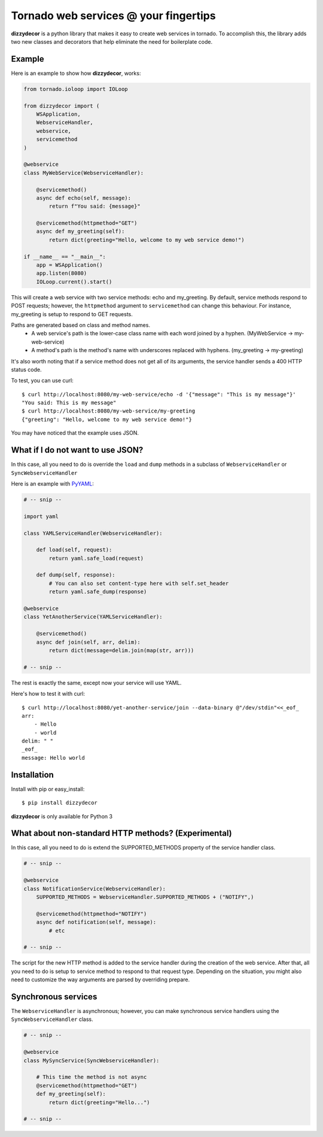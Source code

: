 Tornado web services @ your fingertips
===============================================================================

**dizzydecor** is a python library that makes it easy to create web services 
in tornado. To accomplish this, the library adds two new classes and decorators 
that help eliminate the need for boilerplate code. 

Example
----------------------------------------------------------------------------

Here is an example to show how **dizzydecor**, works:

.. code:: python

    from tornado.ioloop import IOLoop

    from dizzydecor import (
        WSApplication,
        WebserviceHandler,
        webservice,
        servicemethod
    )
    
    @webservice
    class MyWebService(WebserviceHandler):
        
        @servicemethod()
        async def echo(self, message):
            return f"You said: {message}"
            
        @servicemethod(httpmethod="GET")
        async def my_greeting(self):
            return dict(greeting="Hello, welcome to my web service demo!")
            
    if __name__ == "__main__":
        app = WSApplication()
        app.listen(8080)
        IOLoop.current().start()
    
This will create a web service with two service methods: echo and my_greeting.
By default, service methods respond to POST requests; however, the ``httpmethod``
argument to ``servicemethod`` can change this behaviour. For instance, 
my_greeting is setup to respond to GET requests.

Paths are generated based on class and method names. 
    - A web service's path is the lower-case class name with each word joined by a hyphen. (MyWebService -> my-web-service)
    - A method's path is the method's name with underscores replaced with hyphens. (my_greeting -> my-greeting)

It's also worth noting that if a service method does not get all of its 
arguments, the service handler sends a 400 HTTP status code.

To test, you can use curl::

    $ curl http://localhost:8080/my-web-service/echo -d '{"message": "This is my message"}'
    "You said: This is my message"
    $ curl http://localhost:8080/my-web-service/my-greeting
    {"greeting": "Hello, welcome to my web service demo!"}
    
You may have noticed that the example uses JSON.

What if I do not want to use JSON?
----------------------------------------------------------------------------

In this case, all you need to do is override the ``load`` and ``dump``
methods in a subclass of ``WebserviceHandler`` or ``SyncWebserviceHandler``

Here is an example with `PyYAML <http://pyyaml.org/wiki/PyYAML>`_:

.. code:: python

    # -- snip --

    import yaml

    class YAMLServiceHandler(WebserviceHandler):
        
        def load(self, request):
            return yaml.safe_load(request)
            
        def dump(self, response):
            # You can also set content-type here with self.set_header
            return yaml.safe_dump(response)
    
    @webservice
    class YetAnotherService(YAMLServiceHandler):
        
        @servicemethod()
        async def join(self, arr, delim):
            return dict(message=delim.join(map(str, arr)))

    # -- snip --
            
The rest is exactly the same, except now your service will use YAML.

Here's how to test it with curl::
    
    $ curl http://localhost:8080/yet-another-service/join --data-binary @"/dev/stdin"<<_eof_
    arr:
        - Hello
        - world
    delim: " "
    _eof_
    message: Hello world

Installation
----------------------------------------------------------------------------

Install with pip or easy_install::

    $ pip install dizzydecor

**dizzydecor** is only available for Python 3

What about non-standard HTTP methods? (Experimental)
----------------------------------------------------------------------------

In this case, all you need to do is extend the SUPPORTED_METHODS property 
of the service handler class.

.. code:: python

    # -- snip --

    @webservice
    class NotificationService(WebserviceHandler):
        SUPPORTED_METHODS = WebserviceHandler.SUPPORTED_METHODS + ("NOTIFY",)

        @servicemethod(httpmethod="NOTIFY")
        async def notification(self, message):
            # etc
    
    # -- snip --

The script for the new HTTP method is added to the service handler 
during the creation of the web service. After that, all you need to 
do is setup to service method to respond to that request type. Depending 
on the situation, you might also need to customize the way arguments are 
parsed by overriding prepare.

Synchronous services
----------------------------------------------------------------------------

The ``WebserviceHandler`` is asynchronous; however, you can make synchronous 
service handlers using the ``SyncWebserviceHandler`` class.

.. code:: python

    # -- snip --

    @webservice
    class MySyncService(SyncWebserviceHandler):

        # This time the method is not async
        @servicemethod(httpmethod="GET")
        def my_greeting(self):
            return dict(greeting="Hello...")

    # -- snip --
